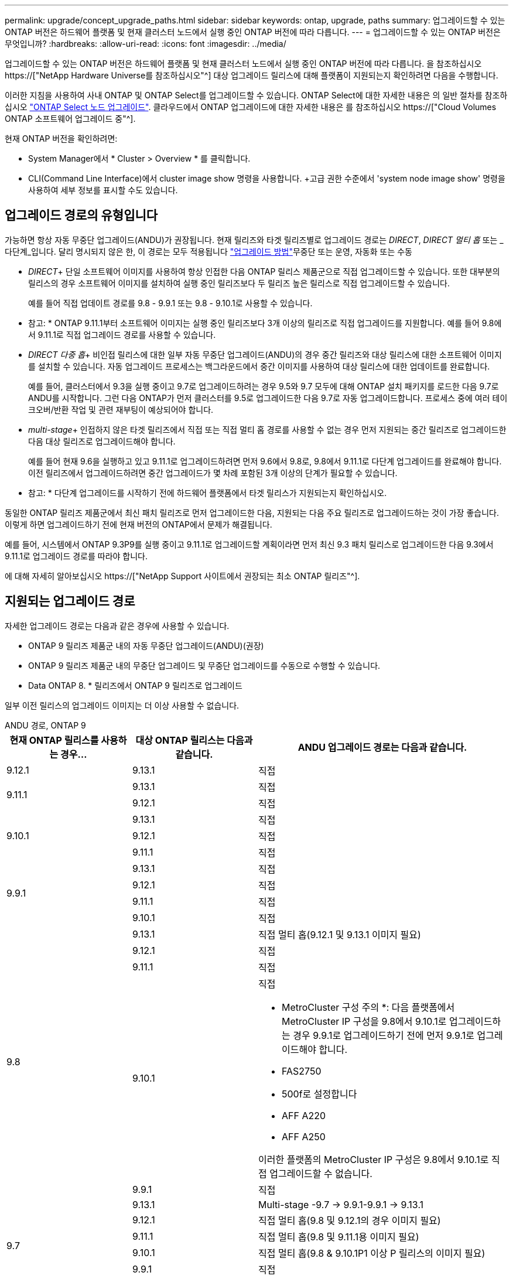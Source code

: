 ---
permalink: upgrade/concept_upgrade_paths.html 
sidebar: sidebar 
keywords: ontap, upgrade, paths 
summary: 업그레이드할 수 있는 ONTAP 버전은 하드웨어 플랫폼 및 현재 클러스터 노드에서 실행 중인 ONTAP 버전에 따라 다릅니다. 
---
= 업그레이드할 수 있는 ONTAP 버전은 무엇입니까?
:hardbreaks:
:allow-uri-read: 
:icons: font
:imagesdir: ../media/


[role="lead"]
업그레이드할 수 있는 ONTAP 버전은 하드웨어 플랫폼 및 현재 클러스터 노드에서 실행 중인 ONTAP 버전에 따라 다릅니다. 을 참조하십시오 https://["NetApp Hardware Universe를 참조하십시오"^] 대상 업그레이드 릴리스에 대해 플랫폼이 지원되는지 확인하려면 다음을 수행합니다.

이러한 지침을 사용하여 사내 ONTAP 및 ONTAP Select를 업그레이드할 수 있습니다. ONTAP Select에 대한 자세한 내용은 의 일반 절차를 참조하십시오 link:https://docs.netapp.com/us-en/ontap-select/concept_adm_upgrading_nodes.html#general-procedure["ONTAP Select 노드 업그레이드"]. 클라우드에서 ONTAP 업그레이드에 대한 자세한 내용은 를 참조하십시오 https://["Cloud Volumes ONTAP 소프트웨어 업그레이드 중"^].

현재 ONTAP 버전을 확인하려면:

* System Manager에서 * Cluster > Overview * 를 클릭합니다.
* CLI(Command Line Interface)에서 cluster image show 명령을 사용합니다. +고급 권한 수준에서 'system node image show' 명령을 사용하여 세부 정보를 표시할 수도 있습니다.




== 업그레이드 경로의 유형입니다

가능하면 항상 자동 무중단 업그레이드(ANDU)가 권장됩니다. 현재 릴리즈와 타겟 릴리즈별로 업그레이드 경로는 _DIRECT_, _DIRECT 멀티 홉_ 또는 _다단계_입니다. 달리 명시되지 않은 한, 이 경로는 모두 적용됩니다 link:concept_upgrade_methods.html["업그레이드 방법"]무중단 또는 운영, 자동화 또는 수동

* _DIRECT_+ 단일 소프트웨어 이미지를 사용하여 항상 인접한 다음 ONTAP 릴리스 제품군으로 직접 업그레이드할 수 있습니다. 또한 대부분의 릴리스의 경우 소프트웨어 이미지를 설치하여 실행 중인 릴리즈보다 두 릴리즈 높은 릴리스로 직접 업그레이드할 수 있습니다.
+
예를 들어 직접 업데이트 경로를 9.8 - 9.9.1 또는 9.8 - 9.10.1로 사용할 수 있습니다.

+
* 참고: * ONTAP 9.11.1부터 소프트웨어 이미지는 실행 중인 릴리즈보다 3개 이상의 릴리즈로 직접 업그레이드를 지원합니다. 예를 들어 9.8에서 9.11.1로 직접 업그레이드 경로를 사용할 수 있습니다.

* _DIRECT 다중 홉_+ 비인접 릴리스에 대한 일부 자동 무중단 업그레이드(ANDU)의 경우 중간 릴리즈와 대상 릴리스에 대한 소프트웨어 이미지를 설치할 수 있습니다. 자동 업그레이드 프로세스는 백그라운드에서 중간 이미지를 사용하여 대상 릴리스에 대한 업데이트를 완료합니다.
+
예를 들어, 클러스터에서 9.3을 실행 중이고 9.7로 업그레이드하려는 경우 9.5와 9.7 모두에 대해 ONTAP 설치 패키지를 로드한 다음 9.7로 ANDU를 시작합니다. 그런 다음 ONTAP가 먼저 클러스터를 9.5로 업그레이드한 다음 9.7로 자동 업그레이드합니다. 프로세스 중에 여러 테이크오버/반환 작업 및 관련 재부팅이 예상되어야 합니다.

* _multi-stage_+ 인접하지 않은 타겟 릴리즈에서 직접 또는 직접 멀티 홉 경로를 사용할 수 없는 경우 먼저 지원되는 중간 릴리즈로 업그레이드한 다음 대상 릴리즈로 업그레이드해야 합니다.
+
예를 들어 현재 9.6을 실행하고 있고 9.11.1로 업그레이드하려면 먼저 9.6에서 9.8로, 9.8에서 9.11.1로 다단계 업그레이드를 완료해야 합니다. 이전 릴리즈에서 업그레이드하려면 중간 업그레이드가 몇 차례 포함된 3개 이상의 단계가 필요할 수 있습니다.

+
* 참고: * 다단계 업그레이드를 시작하기 전에 하드웨어 플랫폼에서 타겟 릴리스가 지원되는지 확인하십시오.



동일한 ONTAP 릴리즈 제품군에서 최신 패치 릴리즈로 먼저 업그레이드한 다음, 지원되는 다음 주요 릴리즈로 업그레이드하는 것이 가장 좋습니다. 이렇게 하면 업그레이드하기 전에 현재 버전의 ONTAP에서 문제가 해결됩니다.

예를 들어, 시스템에서 ONTAP 9.3P9를 실행 중이고 9.11.1로 업그레이드할 계획이라면 먼저 최신 9.3 패치 릴리스로 업그레이드한 다음 9.3에서 9.11.1로 업그레이드 경로를 따라야 합니다.

에 대해 자세히 알아보십시오 https://["NetApp Support 사이트에서 권장되는 최소 ONTAP 릴리즈"^].



== 지원되는 업그레이드 경로

자세한 업그레이드 경로는 다음과 같은 경우에 사용할 수 있습니다.

* ONTAP 9 릴리즈 제품군 내의 자동 무중단 업그레이드(ANDU)(권장)
* ONTAP 9 릴리즈 제품군 내의 무중단 업그레이드 및 무중단 업그레이드를 수동으로 수행할 수 있습니다.
* Data ONTAP 8. * 릴리즈에서 ONTAP 9 릴리즈로 업그레이드


일부 이전 릴리스의 업그레이드 이미지는 더 이상 사용할 수 없습니다.

[role="tabbed-block"]
====
.ANDU 경로, ONTAP 9
--
[cols="25,25,50"]
|===
| 현재 ONTAP 릴리스를 사용하는 경우… | 대상 ONTAP 릴리스는 다음과 같습니다. | ANDU 업그레이드 경로는 다음과 같습니다. 


| 9.12.1 | 9.13.1 | 직접 


.2+| 9.11.1 | 9.13.1 | 직접 


| 9.12.1 | 직접 


.3+| 9.10.1 | 9.13.1 | 직접 


| 9.12.1 | 직접 


| 9.11.1 | 직접 


.4+| 9.9.1 | 9.13.1 | 직접 


| 9.12.1 | 직접 


| 9.11.1 | 직접 


| 9.10.1 | 직접 


.5+| 9.8 | 9.13.1 | 직접 멀티 홉(9.12.1 및 9.13.1 이미지 필요) 


| 9.12.1 | 직접 


| 9.11.1 | 직접 


| 9.10.1  a| 
직접

* MetroCluster 구성 주의 *: 다음 플랫폼에서 MetroCluster IP 구성을 9.8에서 9.10.1로 업그레이드하는 경우 9.9.1로 업그레이드하기 전에 먼저 9.9.1로 업그레이드해야 합니다.

* FAS2750
* 500f로 설정합니다
* AFF A220
* AFF A250


이러한 플랫폼의 MetroCluster IP 구성은 9.8에서 9.10.1로 직접 업그레이드할 수 없습니다.



| 9.9.1 | 직접 


.6+| 9.7 | 9.13.1 | Multi-stage -9.7 -> 9.9.1-9.9.1 -> 9.13.1 


| 9.12.1 | 직접 멀티 홉(9.8 및 9.12.1의 경우 이미지 필요) 


| 9.11.1 | 직접 멀티 홉(9.8 및 9.11.1용 이미지 필요) 


| 9.10.1 | 직접 멀티 홉(9.8 & 9.10.1P1 이상 P 릴리스의 이미지 필요) 


| 9.9.1 | 직접 


| 9.8 | 직접 


.7+| 9.6 | 9.13.1 | 다단계 -9.6 -> 9.8 -9.8 -> 9.13.1 (직접 멀티 홉, 9.12.1 및 9.13.1 이미지 필요) 


| 9.12.1 | 다단계 - 9.6 -> 9.8-9.8 -> 9.12.1 


| 9.11.1 | Multi-stage-9.6 -> 9.8-9.8 -> 9.11.1 


| 9.10.1 | 직접 멀티 홉(9.8 & 9.10.1P1 이상 P 릴리스의 이미지 필요) 


| 9.9.1 | 다단계 - 9.6 -> 9.8-9.8 -> 9.9.1 


| 9.8 | 직접 


| 9.7 | 직접 


.8+| 9.5 | 9.13.1 | Multi-stage-9.5 -> 9.9.1(직접 멀티 홉, 9.7 및 9.9.1용 이미지 필요) - 9.9.1 -> 9.13.1 


| 9.12.1 | Multi-stage-9.5 -> 9.9.1(직접 멀티 홉, 9.7 및 9.9.1의 경우 이미지 필요) - 9.9.1 -> 9.12.1 


| 9.11.1 | Multi-stage-9.5 -> 9.9.1(직접 멀티 홉, 9.7 및 9.9.1용 이미지 필요) - 9.9.1 -> 9.11.1 


| 9.10.1 | Multi-stage-9.5 -> 9.9.1(직접 멀티 홉, 9.7 및 9.9.1용 이미지 필요) - 9.9.1 -> 9.10.1 


| 9.9.1 | 직접 멀티 홉(9.7 및 9.9.1용 이미지 필요) 


| 9.8 | Multi-stage - 9.5 -> 9.7 - 9.7 -> 9.8 


| 9.7 | 직접 


| 9.6 | 직접 


.9+| 9.4 | 9.13.1 | Multi-stage-9.4 -> 9.5-9.5 -> 9.9.1(직접 멀티 홉, 9.7 및 9.9.1용 이미지 필요) - 9.9.1 -> 9.13.1 


| 9.12.1 | Multi-stage-9.4 -> 9.5-9.5 -> 9.9.1(직접 멀티 홉, 9.7 및 9.9.1용 이미지 필요) - 9.9.1 -> 9.12.1 


| 9.11.1 | Multi-stage-9.4 -> 9.5-9.5 -> 9.9.1(직접 멀티 홉, 9.7 및 9.9.1용 이미지 필요) - 9.9.1 -> 9.11.1 


| 9.10.1 | Multi-stage-9.4 -> 9.5-9.5 -> 9.9.1(직접 멀티 홉, 9.7 및 9.9.1용 이미지 필요) - 9.9.1 -> 9.10.1 


| 9.9.1 | Multi-stage-9.4 -> 9.5-9.5 -> 9.9.1(직접 멀티 홉, 9.7 및 9.9.1용 이미지 필요) 


| 9.8 | Multi-stage-9.4 -> 9.5 - 9.5 -> 9.8(직접 멀티 홉, 9.7 및 9.8용 이미지 필요) 


| 9.7 | 다단계 - 9.4 -> 9.5 - 9.5 -> 9.7 


| 9.6 | 다단계 - 9.4 -> 9.5 - 9.5 -> 9.6 


| 9.5 | 직접 


.10+| 9.3 | 9.13.1 | Multi-stage-9.3 -> 9.7(직접 멀티 홉, 9.5와 9.7에 대한 이미지 필요) - 9.7 -> 9.9.1 -> 9.9.1 -> 9.13.1 


| 9.12.1 | Multi-stage-9.3 -> 9.7(직접 멀티 홉, 9.5와 9.7의 경우 이미지 필요) - 9.7 -> 9.9.1 - 9.9.1 -> 9.12.1 


| 9.11.1 | Multi-stage-9.3 -> 9.7(직접 멀티 홉, 9.5 및 9.7용 이미지 필요) - 9.7 -> 9.9.1 - 9.9.1 -> 9.11.1 


| 9.10.1 | 다단계 - 9.3 -> 9.7(직접 멀티 홉, 9.5와 9.7에 대한 이미지 필요) - 9.7 -> 9.10.1(직접 멀티 홉, 9.8과 9.10.1에 대한 이미지 필요) 


| 9.9.1 | Multi-stage-9.3 -> 9.7(직접 멀티 홉, 9.5 및 9.7용 이미지 필요) - 9.7 -> 9.9.1 


| 9.8 | 다단계 - 9.3 -> 9.7(직접 멀티 홉, 9.5와 9.7에 대한 이미지 필요) - 9.7 -> 9.8 


| 9.7 | 직접 멀티 홉(9.5 및 9.7용 이미지 필요) 


| 9.6 | 다단계 - 9.3 -> 9.5 - 9.5 -> 9.6 


| 9.5 | 직접 


| 9.4 | 사용할 수 없습니다 


.11+| 9.2 | 9.13.1 | Multi-stage-9.2 -> 9.3-9.3 -> 9.7(직접 멀티 홉, 9.5와 9.7에 대한 이미지 필요) - 9.9.1 -> 9.9.1(직접 멀티 홉, 9.8 및 9.9.1에 대한 이미지 필요) - 9.9.1 -> 9.13.1 


| 9.12.1 | Multi-stage-9.2 -> 9.3-9.3 -> 9.7(직접 멀티 홉, 9.5와 9.7에 대한 이미지 필요) - 9.9.1(직접 멀티 홉, 9.8 및 9.9.1에 대한 이미지 필요) - 9.9.1 -> 9.12.1 


| 9.11.1 | Multi-stage-9.2 -> 9.3-9.3 -> 9.7(직접 멀티 홉, 9.5와 9.7의 이미지 필요) - 9.9.1(직접 멀티 홉, 9.8 및 9.9.1의 이미지 필요) - 9.9.1 -> 9.11.1 


| 9.10.1 | Multi-stage-9.2 -> 9.3-9.3 -> 9.7(직접 멀티 홉, 9.5 및 9.7용 이미지 필요) - 9.7 -> 9.10.1(직접 멀티 홉, 9.8 및 9.10.1용 이미지 필요) 


| 9.9.1 | Multi-stage-9.2 -> 9.3-9.3 -> 9.7(직접 멀티 홉, 9.5와 9.7에 대한 이미지 필요) - 9.7 -> 9.9.1 


| 9.8 | Multi-stage-9.2 -> 9.3-9.3 -> 9.7(직접 멀티 홉, 9.5와 9.7에 대한 이미지 필요) - 9.7 -> 9.8 


| 9.7 | Multi-stage-9.2 -> 9.3-9.3 -> 9.7(직접 멀티 홉, 9.5 및 9.7용 이미지 필요) 


| 9.6 | Multi-stage-9.2 -> 9.3-9.3 -> 9.6(직접 멀티 홉, 9.5 및 9.6용 이미지 필요) 


| 9.5 | 다단계 - 9.3 -> 9.5 - 9.5 -> 9.6 


| 9.4 | 사용할 수 없습니다 


| 9.3 | 직접 


.12+| 9.1 | 9.13.1 | Multi-stage-9.1 -> 9.3-9.3 -> 9.7(직접 멀티 홉, 9.5와 9.7에 대한 이미지 필요) - 9.7 -> 9.9.1 - 9.9.1 -> 9.13.1 


| 9.12.1 | Multi-stage-9.1 -> 9.3-9.3 -> 9.7(직접 멀티 홉, 9.5 및 9.7용 이미지 필요) - 9.7 -> 9.12.1(직접 멀티 홉, 9.8 및 9.12.1용 이미지 필요) 


| 9.11.1 | Multi-stage-9.1 -> 9.3-9.3 -> 9.7(직접 멀티 홉, 9.5와 9.7에 대한 이미지 필요) - 9.7 -> 9.9.1 - 9.9.1 -> 9.11.1 


| 9.10.1 | Multi-stage-9.1 -> 9.3-9.3 -> 9.7(직접 멀티 홉, 9.5 및 9.7용 이미지 필요) - 9.7 -> 9.10.1(직접 멀티 홉, 9.8 및 9.10.1용 이미지 필요) 


| 9.9.1 | Multi-stage-9.1 -> 9.3-9.3 -> 9.7(직접 멀티 홉, 9.5와 9.7에 대한 이미지 필요) - 9.7 -> 9.9.1 


| 9.8 | Multi-stage-9.1 -> 9.3-9.3 -> 9.7(직접 멀티 홉, 9.5 및 9.7용 이미지 필요) - 9.7 -> 9.8 


| 9.7 | Multi-stage-9.1 -> 9.3-9.3 -> 9.7(직접 멀티 홉, 9.5 및 9.7용 이미지 필요) 


| 9.6 | Multi-stage-9.1 -> 9.3-9.3 -> 9.6(직접 멀티 홉, 9.5 및 9.6용 이미지 필요) 


| 9.5 | 다단계 - 9.1 ->9.3-9.3 ->9.5 


| 9.4 | 사용할 수 없습니다 


| 9.3 | 직접 


| 9.2 | 사용할 수 없습니다 


.13+| 9.0 | 9.13.1 | Multi-stage-9.0 -> 9.1 -> 9.3 -> 9.3 -> 9.7(직접 멀티 홉, 9.5와 9.7의 경우 이미지 필요) - 9.9.9.1 -> 9.9.1 - 9.9.1 -> 9.13.1 


| 9.12.1 | Multi-stage-9.0 -> 9.1 -> 9.3 -> 9.3 -> 9.7(직접 멀티 홉, 9.5와 9.7의 경우 이미지 필요) - 9.9.9.1 -> 9.9.1 - 9.9.1 -> 9.12.1 


| 9.11.1 | Multi-stage-9.0 -> 9.1-9.1 -> 9.3-9.3 -> 9.7(직접 멀티 홉, 9.5와 9.7에 대한 이미지 필요) - 9.9.9.1 -> 9.9.1 - 9.9.1 -> 9.11.1 


| 9.10.1 | Multi-stage-9.0 -> 9.1 -> 9.3 -> 9.3 -> 9.7(직접 멀티 홉, 9.5와 9.7용 이미지 필요) - 9.7 -> 9.10.1(직접 멀티 홉, 9.8과 9.10.1용 이미지 필요) 


| 9.9.1 | 다단계 - 9.0 -> 9.1 -> 9.3 - 9.3 -> 9.7(직접 멀티 홉, 9.5와 9.7에 대한 이미지 필요) - 9.7 -> 9.9.1 


| 9.8 | 다단계 - 9.0 -> 9.1 -> 9.3 - 9.3 -> 9.7(직접 멀티 홉, 9.5와 9.7의 이미지 필요) - 9.7 -> 9.8 


| 9.7 | 다단계 - 9.0 -> 9.1 -> 9.3 - 9.3 -> 9.7(직접 멀티 홉, 9.5 및 9.7용 이미지 필요) 


| 9.6 | 다단계 - 9.0 -> 9.1 -> 9.3-9.3 -> 9.5-9.5 -> 9.6 


| 9.5 | 다단계 - 9.0 -> 9.1 -> 9.3-9.3 -> 9.5 


| 9.4 | 사용할 수 없습니다 


| 9.3 | 다단계 - 9.0 -> 9.1 - 9.1 -> 9.3 


| 9.2 | 사용할 수 없습니다 


| 9.1 | 직접 
|===
--
.수동 경로, ONTAP 9
--
[cols="25,25,50"]
|===
| 현재 ONTAP 릴리스를 사용하는 경우… | 대상 ONTAP 릴리스는 다음과 같습니다. | 수동 업그레이드 경로 


| 9.12.1 | 9.13.1 | 직접 


.2+| 9.11.1 | 9.13.1 | 직접 


| 9.12.1 | 직접 


.3+| 9.10.1 | 9.13.1 | 직접 


| 9.12.1 | 직접 


| 9.11.1 | 직접 


.4+| 9.9.1 | 9.13.1 | 직접 


| 9.12.1 | 직접 


| 9.11.1 | 직접 


| 9.10.1 | 직접 


.5+| 9.8 | 9.13.1 | 다단계 - 9.8 -> 9.12.1 - 9.12.1 -> 9.13.1 


| 9.12.1 | 직접 


| 9.11.1 | 직접 


| 9.10.1 | 직접 


| 9.9.1 | 직접 


.6+| 9.7 | 9.13.1 | Multi-stage-9.7 -> 9.9.1-9.9.1 -> 9.12.1-9.12.1 -> 9.13.1 


| 9.12.1 | Multi-stage-9.7 -> 9.9.1-9.9.1 -> 9.12.1 


| 9.11.1 | Multi-stage-9.7 -> 9.9.1-9.9.1 -> 9.11.1 


| 9.10.1 | Multi-stage-9.7 -> 9.9.1-9.9.1 -> 9.10.1 


| 9.9.1 | 직접 


| 9.8 | 직접 


.7+| 9.6 | 9.13.1 | Multi-stage-9.6 -> 9.8-9.8 -> 9.12.1-9.12.1 -> 9.13.1 


| 9.12.1 | 다단계 - 9.6 -> 9.8-9.8 -> 9.12.1 


| 9.11.1 | Multi-stage-9.6 -> 9.8-9.8 -> 9.11.1 


| 9.10.1 | 다단계 - 9.6 -> 9.8-9.8 -> 9.10.1 


| 9.9.1 | 다단계 - 9.6 -> 9.8-9.8 -> 9.9.1 


| 9.8 | 직접 


| 9.7 | 직접 


.8+| 9.5 | 9.13.1 | Multi-stage-9.5 -> 9.7 - 9.7 -> 9.9.1 - 9.9.1 -> 9.12.1 - 9.12.1 -> 9.13.1 


| 9.12.1 | Multi-stage-9.5 -> 9.7 - 9.7 -> 9.9.1 - 9.9.1 -> 9.12.1 


| 9.11.1 | Multi-stage-9.5 -> 9.7 - 9.7 -> 9.9.1 - 9.9.1 -> 9.11.1 


| 9.10.1 | 다단계 - 9.5 -> 9.7 - 9.7 -> 9.9.1 - 9.9.1 -> 9.10.1 


| 9.9.1 | Multi-stage - 9.5 -> 9.7 - 9.7 -> 9.9.1 


| 9.8 | Multi-stage - 9.5 -> 9.7 - 9.7 -> 9.8 


| 9.7 | 직접 


| 9.6 | 직접 


.9+| 9.4 | 9.13.1 | Multi-stage-9.4 -> 9.5-9.5 -> 9.7-9.7 -> 9.9.1-9.12.1 -> 9.13.1 


| 9.12.1 | Multi-stage-9.4 -> 9.5-9.5 -> 9.7-9.7 -> 9.9.1-9.9.1 -> 9.12.1 


| 9.11.1 | Multi-stage-9.4 -> 9.5-9.5 -> 9.7-9.7 -> 9.9.1-9.9.1 -> 9.11.1 


| 9.10.1 | Multi-stage-9.4 -> 9.5-9.5 -> 9.7-9.7 -> 9.9.1-9.9.1 -> 9.10.1 


| 9.9.1 | Multi-stage-9.4 -> 9.5-9.5 -> 9.7-9.7 -> 9.9.1 


| 9.8 | Multi-stage-9.4 -> 9.5-9.5 -> 9.7-9.7 -> 9.8 


| 9.7 | 다단계 - 9.4 -> 9.5 - 9.5 -> 9.7 


| 9.6 | 다단계 - 9.4 -> 9.5 - 9.5 -> 9.6 


| 9.5 | 직접 


.10+| 9.3 | 9.13.1 | Multi-stage-9.3 -> 9.5-9.5 -> 9.7-9.7 -> 9.9.1-9.9.1 -> 9.12.1-9.12.1 -> 9.13.1 


| 9.12.1 | Multi-stage-9.3 -> 9.5-9.5 -> 9.7-9.7 -> 9.9.1-9.9.1 -> 9.12.1 


| 9.11.1 | Multi-stage-9.3 -> 9.5-9.5 -> 9.7-9.7 -> 9.9.1-9.9.1 -> 9.11.1 


| 9.10.1 | Multi-stage-9.3 -> 9.5-9.5 -> 9.7-9.7 -> 9.9.1-9.9.1 -> 9.10.1 


| 9.9.1 | Multi-stage-9.3 -> 9.5-9.5 -> 9.7-9.7 -> 9.9.1 


| 9.8 | Multi-stage-9.3 -> 9.5-9.5 -> 9.7-9.7 -> 9.8 


| 9.7 | Multi-stage-9.3 -> 9.5 - 9.5 -> 9.7 


| 9.6 | 다단계 - 9.3 -> 9.5 - 9.5 -> 9.6 


| 9.5 | 직접 


| 9.4 | 사용할 수 없습니다 


.11+| 9.2 | 9.13.1 | Multi-stage-9.2 -> 9.3-9.3 -> 9.5-9.5 -> 9.7-9.7 -> 9.9.1-9.9.1 -> 9.12.1-9.12.1 -> 9.13.1 


| 9.12.1 | Multi-stage-9.2 -> 9.3-9.3 -> 9.5-9.5 -> 9.7-9.7 -> 9.9.1-9.9.1 -> 9.12.1 


| 9.11.1 | Multi-stage-9.2 -> 9.3-9.3 -> 9.5-9.5 -> 9.7-9.7 -> 9.9.1-9.9.1 -> 9.11.1 


| 9.10.1 | Multi-stage-9.2 -> 9.3-9.3 -> 9.5-9.5 -> 9.7-9.7 -> 9.9.1-9.9.1 -> 9.10.1 


| 9.9.1 | Multi-stage-9.2 -> 9.3-9.3 -> 9.5-9.5 -> 9.7-9.7 -> 9.9.1 


| 9.8 | Multi-stage-9.2 -> 9.3-9.3 -> 9.5-9.5 -> 9.7-9.7 -> 9.8 


| 9.7 | Multi-stage-9.2 -> 9.3-9.3 -> 9.5-9.5 -> 9.7 


| 9.6 | 다단계 - 9.2 -> 9.3-9.3 -> 9.5 - 9.5 -> 9.6 


| 9.5 | 다단계 - 9.2 -> 9.3-9.3 -> 9.5 


| 9.4 | 사용할 수 없습니다 


| 9.3 | 직접 


.12+| 9.1 | 9.13.1 | Multi-stage-9.1 -> 9.3-9.3 -> 9.5-9.5 -> 9.7-9.7 -> 9.9.1-9.9.1 -> 9.12.1-9.12.1 -> 9.13.1 


| 9.12.1 | Multi-stage-9.1 -> 9.3-9.3 -> 9.5-9.5 -> 9.7-9.7 -> 9.9.1-9.9.1 -> 9.12.1 


| 9.11.1 | Multi-stage-9.1 -> 9.3-9.3 -> 9.5-9.5 -> 9.7-9.7 -> 9.9.1-9.9.1 -> 9.11.1 


| 9.10.1 | Multi-stage-9.1 -> 9.3-9.3 -> 9.5-9.5 -> 9.7-9.7 -> 9.9.1-9.9.1 -> 9.10.1 


| 9.9.1 | Multi-stage-9.1 -> 9.3-9.3 -> 9.5-9.5 -> 9.7-9.7 -> 9.9.1 


| 9.8 | Multi-stage-9.1 -> 9.3-9.3 -> 9.5-9.5 -> 9.7-9.7 -> 9.8 


| 9.7 | Multi-stage-9.1 -> 9.3-9.3 -> 9.5-9.5 -> 9.7 


| 9.6 | 다단계 - 9.1 ->9.3-9.3 ->9.5 -> 9.6 


| 9.5 | 다단계 - 9.1 ->9.3-9.3 ->9.5 


| 9.4 | 사용할 수 없습니다 


| 9.3 | 직접 


| 9.2 | 사용할 수 없습니다 


.13+| 9.0 | 9.13.1 | 다단계 - 9.0 -> 9.1 -> 9.3 -> 9.3 -> 9.7 - 9.7 -> 9.9.1 - 9.9.1 - 9.9.1 -> 9.12.1 - 9.12.1 -> 9.13.1 


| 9.12.1 | Multi-stage-9.0 -> 9.1-9.1 -> 9.3-9.3 -> 9.5-9.5 -> 9.7-9.7 -> 9.9.1-9.9.1 -> 9.12.1 


| 9.11.1 | Multi-stage-9.0 -> 9.1-9.1 -> 9.3-9.3 -> 9.7-9.5 -> 9.9.1-9.9.1 -> 9.9.1-9.9.1 -> 9.11.1 


| 9.10.1 | Multi-stage-9.0 -> 9.1-9.1 -> 9.3-9.3 -> 9.5-9.5 -> 9.7-9.7 -> 9.9.1-9.9.1 -> 9.10.1 


| 9.9.1 | Multi-stage-9.0 -> 9.1-9.1 -> 9.3-9.3 -> 9.5-9.5 -> 9.7-9.7 -> 9.9.1 


| 9.8 | Multi-stage-9.0 -> 9.1-9.1 -> 9.3-9.3 -> 9.5-9.5 -> 9.7-9.7 -> 9.8 


| 9.7 | Multi-stage-9.0 -> 9.1-9.1 -> 9.3-9.3 -> 9.5-9.5 -> 9.7 


| 9.6 | 다단계 - 9.0 -> 9.1 -> 9.3-9.3 -> 9.5-9.5 -> 9.6 


| 9.5 | 다단계 - 9.0 -> 9.1 -> 9.3-9.3 -> 9.5 


| 9.4 | 사용할 수 없습니다 


| 9.3 | 다단계 - 9.0 -> 9.1 - 9.1 -> 9.3 


| 9.2 | 사용할 수 없습니다 


| 9.1 | 직접 
|===
--
.업그레이드 경로, Data ONTAP 8
--
을 사용하여 플랫폼이 타겟 ONTAP 릴리즈를 실행할 수 있는지 확인하십시오 https://["NetApp Hardware Universe를 참조하십시오"^].

* 참고: * Data ONTAP 8.3 업그레이드 가이드에 4노드 클러스터의 경우 epsilon을 마지막으로 보유하는 노드를 업그레이드할 계획이라는 오류 메시지가 표시됩니다. Data ONTAP 8.2.3부터 계속 업그레이드할 필요는 없습니다. 자세한 내용은 을 참조하십시오 https://["NetApp 버그 온라인 버그 ID 805277"^].

Data ONTAP 8.3.x에서:: ONTAP 9.1로 직접 업그레이드한 다음 이후 릴리즈로 업그레이드할 수 있습니다.
8.2.x를 포함한 Data ONTAP 8.3.x 이전 버전에서:: 먼저 Data ONTAP 8.3.x로 업그레이드한 다음 ONTAP 9.1로 업그레이드한 다음 이후 릴리즈로 업그레이드해야 합니다.


--
====